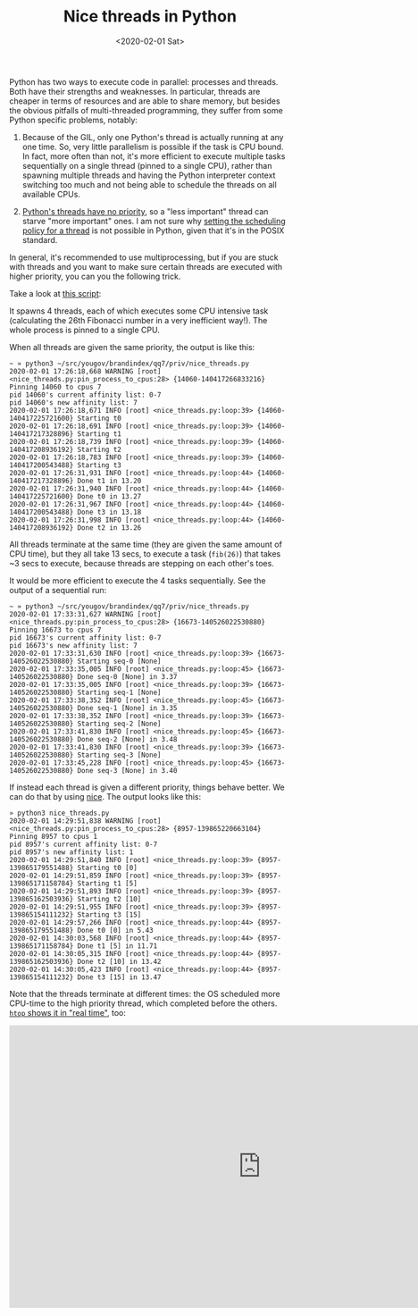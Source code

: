 #+TITLE: Nice threads in Python
#+DATE: <2020-02-01 Sat>

Python has two ways to execute code in parallel: processes and threads. Both
have their strengths and weaknesses. In particular, threads are cheaper in
terms of resources and are able to share memory, but besides the obvious
pitfalls of multi-threaded programming, they suffer from some Python specific
problems, notably:

1. Because of the GIL, only one Python's thread is actually running at any one
   time. So, very little parallelism is possible if the task is CPU bound. In
   fact, more often than not, it's more efficient to execute multiple tasks
   sequentially on a single thread (pinned to a single CPU), rather than
   spawning multiple threads and having the Python interpreter context
   switching too much and not being able to schedule the threads on all
   available CPUs.

2. [[https://docs.python.org/3/library/threading.html][Python's threads have no priority]], so a "less important" thread can starve
   "more important" ones. I am not sure why [[http://man7.org/linux/man-pages/man3/pthread_setschedparam.3.html][setting the scheduling policy for a thread]]
   is not possible in Python, given that it's in the POSIX standard.

In general, it's recommended to use multiprocessing, but if you are stuck with
threads and you want to make sure certain threads are executed with higher
priority, you can you the following trick.

Take a look at [[https://gist.github.com/lbolla/699c44601ac0bd50d1147bf08931d9f1][this script]]:
#+BEGIN_EXPORT html
  <script src="https://gist.github.com/lbolla/699c44601ac0bd50d1147bf08931d9f1.js"></script>
#+END_EXPORT

It spawns 4 threads, each of which executes some CPU intensive task
(calculating the 26th Fibonacci number in a very inefficient way!). The whole
process is pinned to a single CPU.

When all threads are given the same priority, the output is like this:

#+begin_src shell
~ » python3 ~/src/yougov/brandindex/qq7/priv/nice_threads.py
2020-02-01 17:26:18,668 WARNING [root] <nice_threads.py:pin_process_to_cpus:28> {14060-140417266833216} Pinning 14060 to cpus 7
pid 14060's current affinity list: 0-7
pid 14060's new affinity list: 7
2020-02-01 17:26:18,671 INFO [root] <nice_threads.py:loop:39> {14060-140417225721600} Starting t0
2020-02-01 17:26:18,691 INFO [root] <nice_threads.py:loop:39> {14060-140417217328896} Starting t1
2020-02-01 17:26:18,739 INFO [root] <nice_threads.py:loop:39> {14060-140417208936192} Starting t2
2020-02-01 17:26:18,783 INFO [root] <nice_threads.py:loop:39> {14060-140417200543488} Starting t3
2020-02-01 17:26:31,931 INFO [root] <nice_threads.py:loop:44> {14060-140417217328896} Done t1 in 13.20
2020-02-01 17:26:31,940 INFO [root] <nice_threads.py:loop:44> {14060-140417225721600} Done t0 in 13.27
2020-02-01 17:26:31,967 INFO [root] <nice_threads.py:loop:44> {14060-140417200543488} Done t3 in 13.18
2020-02-01 17:26:31,998 INFO [root] <nice_threads.py:loop:44> {14060-140417208936192} Done t2 in 13.26
#+end_src

All threads terminate at the same time (they are given the same amount of CPU
time), but they all take 13 secs, to execute a task (=fib(26)=) that takes ~3
secs to execute, because threads are stepping on each other's toes.

It would be more efficient to execute the 4 tasks sequentially. See the output
of a sequential run:

#+begin_src shell
~ » python3 ~/src/yougov/brandindex/qq7/priv/nice_threads.py
2020-02-01 17:33:31,627 WARNING [root] <nice_threads.py:pin_process_to_cpus:28> {16673-140526022530880} Pinning 16673 to cpus 7
pid 16673's current affinity list: 0-7
pid 16673's new affinity list: 7
2020-02-01 17:33:31,630 INFO [root] <nice_threads.py:loop:39> {16673-140526022530880} Starting seq-0 [None]
2020-02-01 17:33:35,005 INFO [root] <nice_threads.py:loop:45> {16673-140526022530880} Done seq-0 [None] in 3.37
2020-02-01 17:33:35,005 INFO [root] <nice_threads.py:loop:39> {16673-140526022530880} Starting seq-1 [None]
2020-02-01 17:33:38,352 INFO [root] <nice_threads.py:loop:45> {16673-140526022530880} Done seq-1 [None] in 3.35
2020-02-01 17:33:38,352 INFO [root] <nice_threads.py:loop:39> {16673-140526022530880} Starting seq-2 [None]
2020-02-01 17:33:41,830 INFO [root] <nice_threads.py:loop:45> {16673-140526022530880} Done seq-2 [None] in 3.48
2020-02-01 17:33:41,830 INFO [root] <nice_threads.py:loop:39> {16673-140526022530880} Starting seq-3 [None]
2020-02-01 17:33:45,228 INFO [root] <nice_threads.py:loop:45> {16673-140526022530880} Done seq-3 [None] in 3.40
#+end_src

If instead each thread is given a different priority, things behave better. We
can do that by using [[https://linux.die.net/man/1/nice][nice]]. The output looks like this:

#+begin_src shell
» python3 nice_threads.py
2020-02-01 14:29:51,838 WARNING [root] <nice_threads.py:pin_process_to_cpus:28> {8957-139865220663104} Pinning 8957 to cpus 1
pid 8957's current affinity list: 0-7
pid 8957's new affinity list: 1
2020-02-01 14:29:51,840 INFO [root] <nice_threads.py:loop:39> {8957-139865179551488} Starting t0 [0]
2020-02-01 14:29:51,859 INFO [root] <nice_threads.py:loop:39> {8957-139865171158784} Starting t1 [5]
2020-02-01 14:29:51,893 INFO [root] <nice_threads.py:loop:39> {8957-139865162503936} Starting t2 [10]
2020-02-01 14:29:51,955 INFO [root] <nice_threads.py:loop:39> {8957-139865154111232} Starting t3 [15]
2020-02-01 14:29:57,266 INFO [root] <nice_threads.py:loop:44> {8957-139865179551488} Done t0 [0] in 5.43
2020-02-01 14:30:03,568 INFO [root] <nice_threads.py:loop:44> {8957-139865171158784} Done t1 [5] in 11.71
2020-02-01 14:30:05,315 INFO [root] <nice_threads.py:loop:44> {8957-139865162503936} Done t2 [10] in 13.42
2020-02-01 14:30:05,423 INFO [root] <nice_threads.py:loop:44> {8957-139865154111232} Done t3 [15] in 13.47
#+end_src

Note that the threads terminate at different times: the OS scheduled more
CPU-time to the high priority thread, which completed before the others.
[[https://youtu.be/iVdYAY4mnr0][=htop= shows it in "real time"]], too:

#+BEGIN_EXPORT html
<iframe width="900" height="506" src="https://www.youtube.com/embed/iVdYAY4mnr0" frameborder="0" allow="accelerometer; autoplay; encrypted-media; gyroscope; picture-in-picture" allowfullscreen></iframe>
#+END_EXPORT
